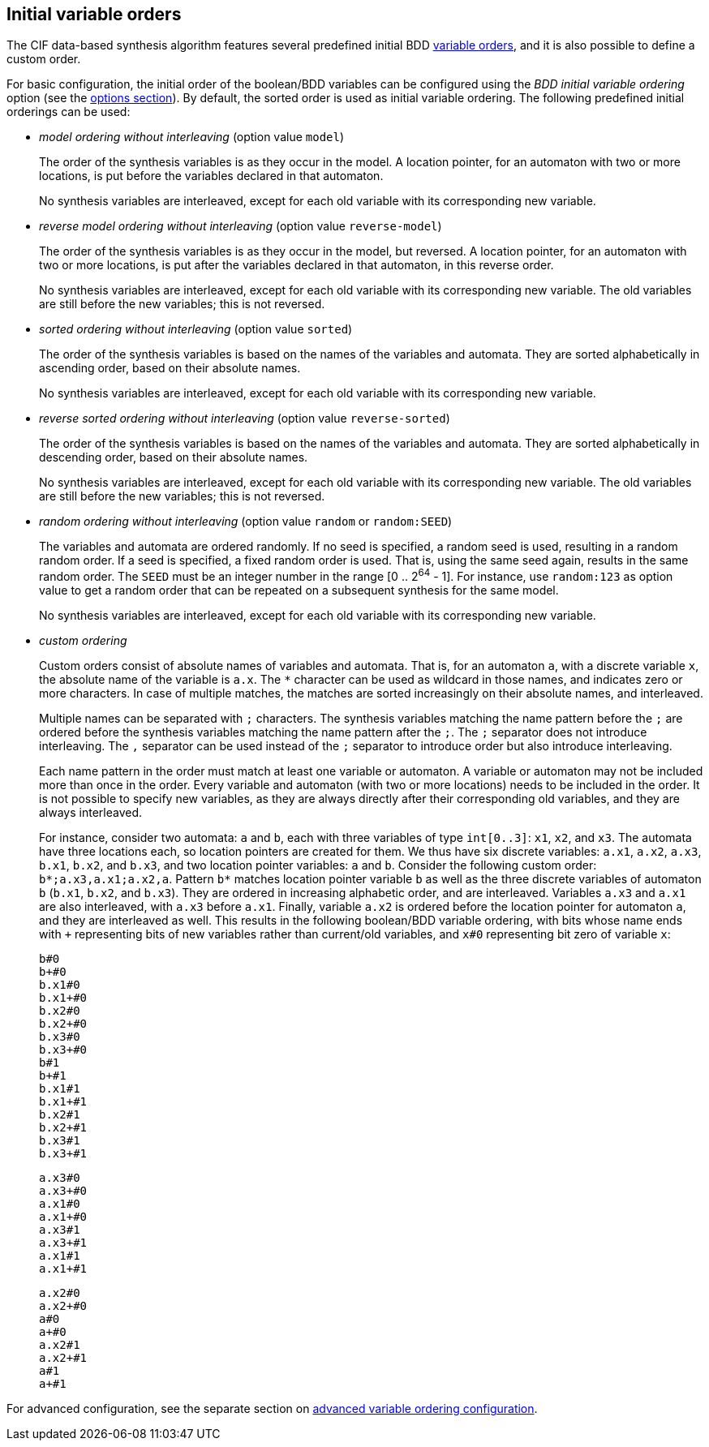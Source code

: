 //////////////////////////////////////////////////////////////////////////////
// Copyright (c) 2010, 2023 Contributors to the Eclipse Foundation
//
// See the NOTICE file(s) distributed with this work for additional
// information regarding copyright ownership.
//
// This program and the accompanying materials are made available
// under the terms of the MIT License which is available at
// https://opensource.org/licenses/MIT
//
// SPDX-License-Identifier: MIT
//////////////////////////////////////////////////////////////////////////////

[[tools-datasynth-var-order-initial-ordering]]
== Initial variable orders

The CIF data-based synthesis algorithm features several predefined initial BDD <<tools-datasynth-var-order,variable orders>>, and it is also possible to define a custom order.

For basic configuration, the initial order of the boolean/BDD variables can be configured using the _BDD initial variable ordering_ option (see the <<tools-datasynth-options,options section>>).
By default, the sorted order is used as initial variable ordering.
The following predefined initial orderings can be used:

[[tools-datasynth-var-order-initial-ordering-model]]
* _model ordering without interleaving_ (option value `model`)
+
The order of the synthesis variables is as they occur in the model.
A location pointer, for an automaton with two or more locations, is put before the variables declared in that automaton.
+
No synthesis variables are interleaved, except for each old variable with its corresponding new variable.

* _reverse model ordering without interleaving_ (option value `reverse-model`)
+
The order of the synthesis variables is as they occur in the model, but reversed.
A location pointer, for an automaton with two or more locations, is put after the variables declared in that automaton, in this reverse order.
+
No synthesis variables are interleaved, except for each old variable with its corresponding new variable.
The old variables are still before the new variables; this is not reversed.

[[tools-datasynth-var-order-initial-ordering-sorted]]
* _sorted ordering without interleaving_ (option value `sorted`)
+
The order of the synthesis variables is based on the names of the variables and automata.
They are sorted alphabetically in ascending order, based on their absolute names.
+
No synthesis variables are interleaved, except for each old variable with its corresponding new variable.

* _reverse sorted ordering without interleaving_ (option value `reverse-sorted`)
+
The order of the synthesis variables is based on the names of the variables and automata.
They are sorted alphabetically in descending order, based on their absolute names.
+
No synthesis variables are interleaved, except for each old variable with its corresponding new variable.
The old variables are still before the new variables; this is not reversed.

[[tools-datasynth-var-order-initial-ordering-random]]
* _random ordering without interleaving_ (option value `random` or `random:SEED`)
+
The variables and automata are ordered randomly.
If no seed is specified, a random seed is used, resulting in a random random order.
If a seed is specified, a fixed random order is used.
That is, using the same seed again, results in the same random order.
The `SEED` must be an integer number in the range [0 .. 2^64^ - 1].
For instance, use `random:123` as option value to get a random order that can be repeated on a subsequent synthesis for the same model.
+
No synthesis variables are interleaved, except for each old variable with its corresponding new variable.

[[tools-datasynth-var-order-initial-ordering-custom]]
* _custom ordering_
+
Custom orders consist of absolute names of variables and automata.
That is, for an automaton `a`, with a discrete variable `x`, the absolute name of the variable is `a.x`.
The `+*+` character can be used as wildcard in those names, and indicates zero or more characters.
In case of multiple matches, the matches are sorted increasingly on their absolute names, and interleaved.
+
Multiple names can be separated with `;` characters.
The synthesis variables matching the name pattern before the `;` are ordered before the synthesis variables matching the name pattern after the `;`.
The `;` separator does not introduce interleaving.
The `,` separator can be used instead of the `;` separator to introduce order but also introduce interleaving.
+
Each name pattern in the order must match at least one variable or automaton.
A variable or automaton may not be included more than once in the order.
Every variable and automaton (with two or more locations) needs to be included in the order.
It is not possible to specify new variables, as they are always directly after their corresponding old variables, and they are always interleaved.
+
For instance, consider two automata: `a` and `b`, each with three variables of type `int[0..3]`: `x1`, `x2`, and `x3`.
The automata have three locations each, so location pointers are created for them.
We thus have six discrete variables: `a.x1`, `a.x2`, `a.x3`, `b.x1`, `b.x2`, and `b.x3`, and two location pointer variables: `a` and `b`.
Consider the following custom order: `+b*;a.x3,a.x1;a.x2,a+`.
Pattern `+b*+` matches location pointer variable `b` as well as the three discrete variables of automaton `b` (`b.x1`, `b.x2`, and `b.x3`).
They are ordered in increasing alphabetic order, and are interleaved.
Variables `a.x3` and `a.x1` are also interleaved, with `a.x3` before `a.x1`.
Finally, variable `a.x2` is ordered before the location pointer for automaton `a`, and they are interleaved as well.
This results in the following boolean/BDD variable ordering, with bits whose name ends with `pass:c[+]` representing bits of new variables rather than current/old variables, and `x#0` representing bit zero of variable `x`:
+
[%hardbreaks]
`b#0`
`b+#0`
`b.x1#0`
`b.x1+#0`
`b.x2#0`
`b.x2+#0`
`b.x3#0`
`b.x3+#0`
`b#1`
`b+#1`
`b.x1#1`
`b.x1+#1`
`b.x2#1`
`b.x2+#1`
`b.x3#1`
`b.x3+#1`
+
[%hardbreaks]
`a.x3#0`
`a.x3+#0`
`a.x1#0`
`a.x1+#0`
`a.x3#1`
`a.x3+#1`
`a.x1#1`
`a.x1+#1`
+
[%hardbreaks]
`a.x2#0`
`a.x2+#0`
`a#0`
`a+#0`
`a.x2#1`
`a.x2+#1`
`a#1`
`a+#1`

For advanced configuration, see the separate section on <<tools-datasynth-var-order-adv-config,advanced variable ordering configuration>>.

